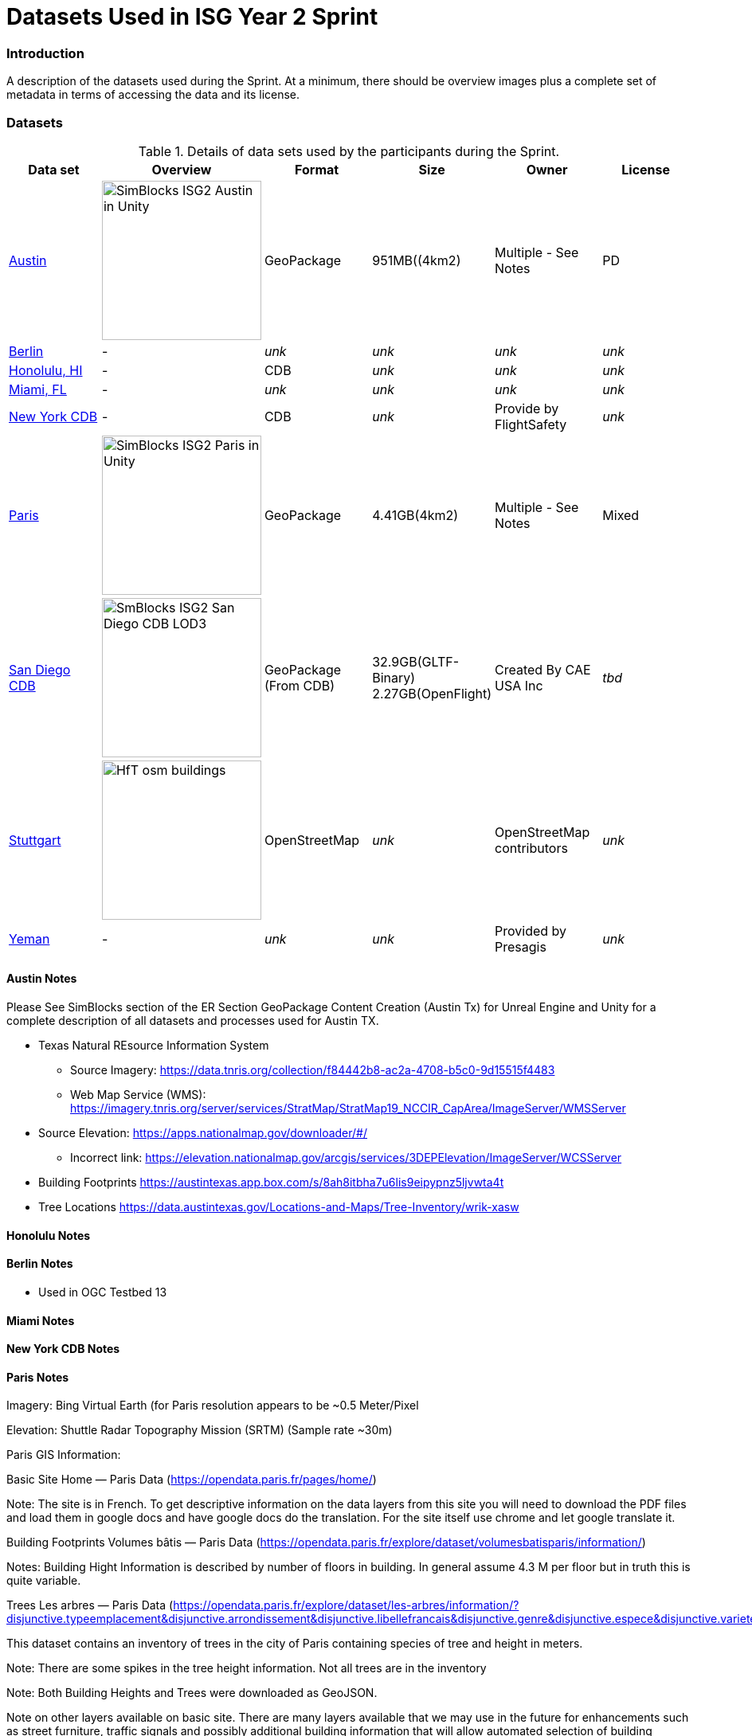 [appendix]
[[Datasets-Used-ISG-Year-2-Sprint]]
= Datasets Used in ISG Year 2 Sprint


=== Introduction
A description of the datasets used during the Sprint. At a minimum, there should be overview images plus a complete set of metadata in terms of accessing the data and its license.

=== Datasets


[#table_annex-datasets,reftext='{table-caption} {counter:table-num}']
.Details of data sets used by the participants during the Sprint.
[cols="1,^1,^1,^1,^1,^1",options="header",align="center"]
|===
|*Data set*|*Overview*|*Format*|*Size*|*Owner*|*License*

|<<dataset-notes-austin, Austin>>               
  a| image::images/SimBlocks/SimBlocks - ISG2 - Austin in Unity.jpg[width=200,align="center"]
   | GeoPackage | 951MB((4km2) | Multiple - See Notes | PD 

|<<dataset-notes-berlin, Berlin>>
  a| - | _unk_ | _unk_ | _unk_ | _unk_ 

|<<dataset-notes-honolulu, Honolulu, HI>>       
  a| - | CDB | _unk_ | _unk_ | _unk_ 

|<<dataset-notes-miami, Miami, FL>>             
  a| - | _unk_ | _unk_ | _unk_ | _unk_ 

|<<dataset-notes-new-york-cdb, New York CDB>>   
  a| - | CDB | _unk_ | Provide by FlightSafety | _unk_ 

|<<dataset-notes-paris, Paris>>                 
  a| image::images/SimBlocks/SimBlocks - ISG2 - Paris in Unity.jpg[width=200,align="center"]
   | GeoPackage | 4.41GB(4km2) |Multiple - See Notes | Mixed 

|<<dataset-notes-san-diego-cdb, San Diego CDB>> 
  a| image::images/SimBlocks/SmBlocks - ISG2 - San Diego CDB LOD3.png[width=200,align="center"]
   | GeoPackage (From CDB) | 32.9GB(GLTF-Binary) 2.27GB(OpenFlight) | Created By CAE USA Inc | _tbd_ 

|<<dataset-notes-stuttgart, Stuttgart>>
  a| image::images/Ecere/HfT-osm-buildings.jpg[width=200,align="center"] | OpenStreetMap | _unk_ | OpenStreetMap contributors | _unk_ 

|<<dataset-notes-yemen, Yeman>>                
  a| - | _unk_ | _unk_ | Provided by Presagis | _unk_ 
|===

[[dataset-notes-austin]]
==== Austin Notes 
Please See SimBlocks section of the ER Section GeoPackage Content Creation (Austin Tx) for Unreal Engine and Unity for a complete description of all datasets and processes used for Austin TX.

* Texas Natural REsource Information System
** Source Imagery: https://data.tnris.org/collection/f84442b8-ac2a-4708-b5c0-9d15515f4483
** Web Map Service (WMS): https://imagery.tnris.org/server/services/StratMap/StratMap19_NCCIR_CapArea/ImageServer/WMSServer

* Source Elevation: https://apps.nationalmap.gov/downloader/#/
** Incorrect link: https://elevation.nationalmap.gov/arcgis/services/3DEPElevation/ImageServer/WCSServer
* Building Footprints https://austintexas.app.box.com/s/8ah8itbha7u6lis9eipypnz5ljvwta4t
* Tree Locations https://data.austintexas.gov/Locations-and-Maps/Tree-Inventory/wrik-xasw

[[dataset-notes-honolulu]]
==== Honolulu Notes

[[dataset-notes-berlin]]
==== Berlin Notes
* Used in OGC Testbed 13

[[dataset-notes-miami]]
==== Miami Notes

[[dataset-notes-new-york-cdb]]
==== New York CDB Notes

[[dataset-notes-paris]]
==== Paris Notes

Imagery: Bing Virtual Earth (for Paris resolution appears to be ~0.5 Meter/Pixel

Elevation:  Shuttle Radar Topography Mission (SRTM) (Sample rate ~30m)

Paris GIS Information:

Basic Site Home — Paris Data (https://opendata.paris.fr/pages/home/) 

Note: The site is in French. To get descriptive information on the data layers from this site you will need to download the PDF files and load them in google docs and have google docs do the translation. For the site itself use chrome and let google translate it. 

Building Footprints Volumes bâtis — Paris Data (https://opendata.paris.fr/explore/dataset/volumesbatisparis/information/) 

Notes: Building Hight Information is described by number of floors in building. In general assume 4.3 M per floor but in truth this is quite variable. 

Trees Les arbres — Paris Data (https://opendata.paris.fr/explore/dataset/les-arbres/information/?disjunctive.typeemplacement&disjunctive.arrondissement&disjunctive.libellefrancais&disjunctive.genre&disjunctive.espece&disjunctive.varieteoucultivar&disjunctive.stadedeveloppement&disjunctive.remarquable)

This dataset contains an inventory of trees in the city of Paris containing species of tree and height in meters.

Note: There are some spikes in the tree height information. Not all trees are in the inventory

Note: Both Building Heights and Trees were downloaded as GeoJSON. 

Note on other layers available on basic site. There are many layers available that we may use in the future for enhancements such as street furniture, traffic signals and possibly additional building information that will allow automated selection of building templates.

* Building Footprints https://opendata.paris.fr/explore/dataset/volumesbatisparis/information
* Tree Locations https://opendata.paris.fr/explore/dataset/les-arbres/information/?disjunctive.typeemplacement&disjunctive.arrondissement&disjunctive.libellefrancais&disjunctive.genre&disjunctive.espece&disjunctive.varieteoucultivar&disjunctive.stadedeveloppement&disjunctive.remarquable
* Elevation (SRTM) https://earthexplorer.usgs.gov/


[[dataset-notes-san-diego-cdb]]
==== San Diego CDB Notes

* source CDB https://gsa-temp-public.s3.us-east-1.amazonaws.com/CDB_san_diego_v4.1.zip
* GTLF GeoPackage _url_ 
* OpenFlight GeoPackage _url_
* GeoPackage Files _url_
* Other versions of the San Diego CDB
** the original one provided by CAE (specified above)
** the GeoPackage(s) created by SimBlocks based on earlier CDB Interoperability Experiments
** the CDB X GeoPackage datastore prototype that we produced for the CDB X Tech Sprint
** Additional information at https://github.com/sofwerx/cdb2-eng-report/blob/master/11-tiling-coverages.adoc or https://portal.ogc.org/index.php?m=projects&a=view&project_id=466&tab=2&artifact_id=95315

[[dataset-notes-stuttgard]]
==== Stuttgard Notes

* Street data: (c) OpenStreetMap contributors. https://openstreetmap.org/
* Ecere sourced the data from a GeoFabrik ( https://download.geofabrik.de/ ) OSM PBF extract of Baden-Württemberg ( https://download.geofabrik.de/europe/germany/baden-wuerttemberg-latest.osm.pbf ), and converted this to our GNOSIS Map Tiles and our GNOSIS Data Store.
* Detalied HfT building interiors created by HfT students in Sketchup.


[[dataset-notes-yemen]]
==== Yemen Notes


==== Global Datasets

* Viewfinder Panoramas: worldwide elevation data from Jonathan de Ferranti: http://www.viewfinderpanoramas.org/Coverage%20map%20viewfinderpanoramas_org3.htm
* NASA Visible Earth Blue Marble: https://visibleearth.nasa.gov/collection/1484/blue-marble
* *ESA Gaia’s Sky in colour https://sci.esa.int/web/gaia/-/60196-gaia-s-sky-in-colour-equirectangular-projection (Gaia Data Processing and Analysis Consortium (DPAC); A. Moitinho / A. F. Silva / M. Barros / C. Barata, University of Lisbon, Portugal; H. Savietto, Fork Research, Portugal.) CC BY SA 3.0.

